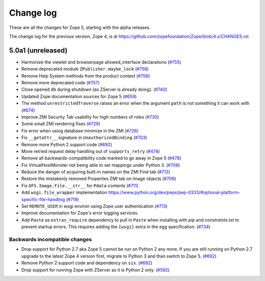 Change log
==========

These are all the changes for Zope 5, starting with the alpha releases.

The change log for the previous version, Zope 4, is at
https://github.com/zopefoundation/Zope/blob/4.x/CHANGES.rst


5.0a1 (unreleased)
------------------

- Harmonize the viewlet and browserpage allowed_interface declarations
  (`#755 <https://github.com/zopefoundation/Zope/issues/755>`_)

- Remove deprecated module ``ZPublisher.maybe_lock``
  (`#758 <https://github.com/zopefoundation/Zope/issues/758>`_)

- Remove Help System methods from the product context
  (`#756 <https://github.com/zopefoundation/Zope/issues/756>`_)

- Remove more deprecated code
  (`#757 <https://github.com/zopefoundation/Zope/issues/757>`_)

- Close opened db during shutdown (as ZServer is already doing).
  (`#740 <https://github.com/zopefoundation/Zope/issues/740>`_)

- Updated Zope documentation sources for Zope 5
  (`#659 <https://github.com/zopefoundation/Zope/issues/659>`_)

- The method ``unrestrictedTraverse`` raises an error when
  the argument ``path`` is not something it can work with
  (`#674 <https://github.com/zopefoundation/Zope/issues/674>`_)

- Improve ZMI Security Tab usability for high numbers of roles
  (`#730 <https://github.com/zopefoundation/Zope/issues/730>`_)

- Some small ZMI rendering fixes
  (`#729 <https://github.com/zopefoundation/Zope/issues/729>`_)

- Fix error when using database minimize in the ZMI
  (`#726 <https://github.com/zopefoundation/Zope/issues/726>`_)

- Fix ``__getattr__`` signature in ``UnauthorizedBinding``
  (`#703 <https://github.com/zopefoundation/Zope/issues/703>`_)

- Remove more Python 2 support code
  (`#692 <https://github.com/zopefoundation/Zope/issues/692>`_)

- Move retried request delay handling out of ``supports_retry``
  (`#474 <https://github.com/zopefoundation/Zope/issues/474>`_)

- Remove all backwards-compatibility code marked to go away in Zope 5
  (`#478 <https://github.com/zopefoundation/Zope/issues/478>`_)

- Fix VirtualHostMonster not being able to set mappings under Python 3.
  (`#708 <https://github.com/zopefoundation/Zope/issues/708>`_)

- Reduce the danger of acquiring built-in names on the ZMI Find tab
  (`#712 <https://github.com/zopefoundation/Zope/issues/712>`_)

- Restore the mistakenly removed Properties ZMI tab on Image objects
  (`#706 <https://github.com/zopefoundation/Zope/issues/706>`_)

- Fix ``OFS.Image.File.__str__`` for ``Pdata`` contents
  (`#711 <https://github.com/zopefoundation/Zope/issues/711>`_)

- Add ``wsgi.file_wrapper`` implementation
  https://www.python.org/dev/peps/pep-0333/#optional-platform-specific-file-handling
  (`#719 <https://github.com/zopefoundation/Zope/pull/719>`_)

- Set ``REMOTE_USER`` in wsgi environ using Zope user authentication
  (`#713 <https://github.com/zopefoundation/Zope/pull/713>`_)

- Improve documentation for Zope's error logging services.

- Add ``Paste`` as ``extras_require`` dependency to pull in ``Paste`` when 
  installing with `pip` and `constraints.txt` to prevent startup errors.
  This requires adding the ``[wsgi]`` extra in the egg specification.
  (`#734 <https://github.com/zopefoundation/Zope/issues/734>`_)


Backwards incompatible changes
++++++++++++++++++++++++++++++

- Drop support for Python 2.7 aka Zope 5 cannot be run on Python 2 any more.
  If you are still running on Python 2.7 upgrade to the latest Zope 4 version
  first, migrate to Python 3 and than switch to Zope 5.
  (`#692 <https://github.com/zopefoundation/Zope/issues/692>`_)

- Remove Python 2 support code and dependency on ``six``.
  (`#692 <https://github.com/zopefoundation/Zope/issues/692>`_)

- Drop support for running Zope with ZServer as it is Python 2 only.
  (`#592 <https://github.com/zopefoundation/Zope/issues/592>`_)
